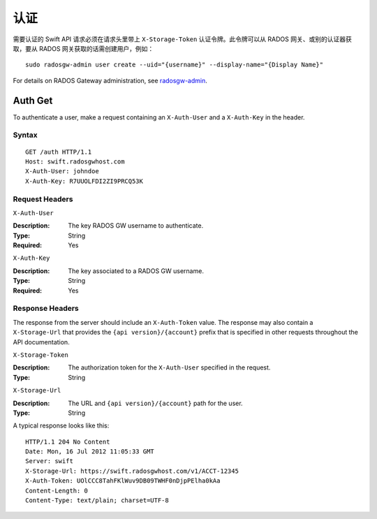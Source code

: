 ======
 认证
======

需要认证的 Swift API 请求必须在请求头里带上 ``X-Storage-Token`` 认证令牌。\
此令牌可以从 RADOS 网关、或别的认证器获取，要从 RADOS 网关获取的话需创建用\
户，例如： ::

	sudo radosgw-admin user create --uid="{username}" --display-name="{Display Name}"

For details on RADOS Gateway administration, see `radosgw-admin`_. 

.. _radosgw-admin: ../../../man/8/radosgw-admin/ 

Auth Get
--------

To authenticate a user, make a request containing an ``X-Auth-User`` and a
``X-Auth-Key`` in the header.

Syntax
~~~~~~

::

    GET /auth HTTP/1.1
    Host: swift.radosgwhost.com
    X-Auth-User: johndoe
    X-Auth-Key: R7UUOLFDI2ZI9PRCQ53K

Request Headers
~~~~~~~~~~~~~~~

``X-Auth-User`` 

:Description: The key RADOS GW username to authenticate.
:Type: String
:Required: Yes

``X-Auth-Key`` 

:Description: The key associated to a RADOS GW username.
:Type: String
:Required: Yes


Response Headers
~~~~~~~~~~~~~~~~

The response from the server should include an ``X-Auth-Token`` value. The 
response may also contain a ``X-Storage-Url`` that provides the 
``{api version}/{account}`` prefix that is specified in other requests
throughout the API documentation.


``X-Storage-Token`` 

:Description: The authorization token for the ``X-Auth-User`` specified in the request.
:Type: String


``X-Storage-Url`` 

:Description: The URL and ``{api version}/{account}`` path for the user.
:Type: String

A typical response looks like this:: 

	HTTP/1.1 204 No Content
	Date: Mon, 16 Jul 2012 11:05:33 GMT
  	Server: swift
  	X-Storage-Url: https://swift.radosgwhost.com/v1/ACCT-12345
	X-Auth-Token: UOlCCC8TahFKlWuv9DB09TWHF0nDjpPElha0kAa
	Content-Length: 0
	Content-Type: text/plain; charset=UTF-8
